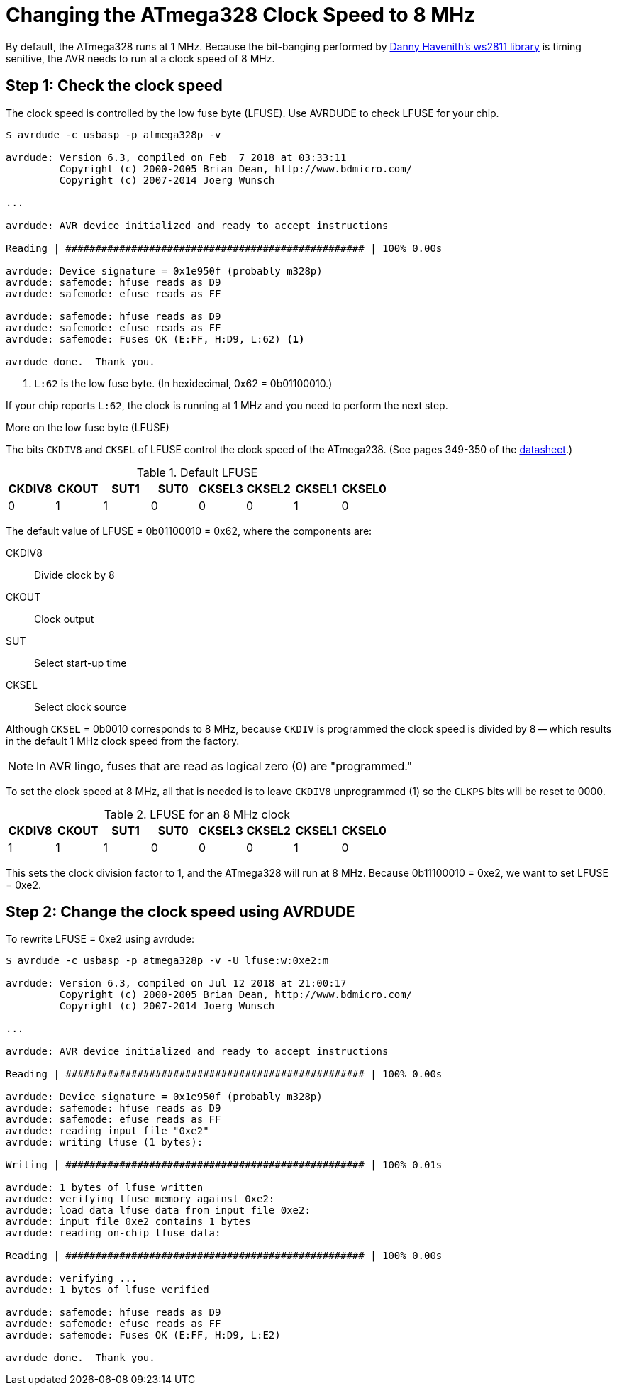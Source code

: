 = Changing the ATmega328 Clock Speed to 8 MHz
:ws2811: https://github.com/DannyHavenith/ws2811
:datasheet: http://ww1.microchip.com/downloads/en/devicedoc/atmel-42735-8-bit-avr-microcontroller-atmega328-328p_datasheet.pdf

By default, the ATmega328 runs at 1 MHz. Because the bit-banging
performed by {ws2811}[Danny Havenith's ws2811 library] is timing
senitive, the AVR needs to run at a clock speed of 8 MHz.

== Step 1: Check the clock speed

The clock speed is controlled by the low fuse byte (LFUSE). Use
AVRDUDE to check LFUSE for your chip.

[source, shell]
----
$ avrdude -c usbasp -p atmega328p -v

avrdude: Version 6.3, compiled on Feb  7 2018 at 03:33:11
         Copyright (c) 2000-2005 Brian Dean, http://www.bdmicro.com/
         Copyright (c) 2007-2014 Joerg Wunsch

...

avrdude: AVR device initialized and ready to accept instructions

Reading | ################################################## | 100% 0.00s

avrdude: Device signature = 0x1e950f (probably m328p)
avrdude: safemode: hfuse reads as D9
avrdude: safemode: efuse reads as FF

avrdude: safemode: hfuse reads as D9
avrdude: safemode: efuse reads as FF
avrdude: safemode: Fuses OK (E:FF, H:D9, L:62) <1>

avrdude done.  Thank you.
----
<1> `L:62` is the low fuse byte. (In hexidecimal, 0x62 = 0b01100010.)

If your chip reports `L:62`, the clock is running at 1 MHz and you
need to perform the next step.

.More on the low fuse byte (LFUSE)
****

The bits `CKDIV8` and `CKSEL` of LFUSE control the clock speed of the
ATmega238. (See pages 349-350 of the {datasheet}[datasheet].)

.Default LFUSE
[%header,cols=8]
|===
| CKDIV8 | CKOUT | SUT1 | SUT0 | CKSEL3 | CKSEL2 | CKSEL1 | CKSEL0
|      0 |     1 |    1 |    0 |      0 |      0 |      1 |      0
|===

The default value of LFUSE = 0b01100010 = 0x62, where the components
are:

CKDIV8::
Divide clock by 8

CKOUT::
Clock output

SUT::
Select start-up time

CKSEL::
Select clock source

Although `CKSEL` = 0b0010 corresponds to 8 MHz, because `CKDIV` is
programmed the clock speed is divided by 8 -- which results in the
default 1 MHz clock speed from the factory.

NOTE: In AVR lingo, fuses that are read as logical zero (0) are
"programmed."

To set the clock speed at 8 MHz, all that is needed is to leave
`CKDIV8` unprogrammed (1) so the `CLKPS` bits will be reset to 0000.

.LFUSE for an 8 MHz clock
[%header,cols=8]
|===
| CKDIV8 | CKOUT | SUT1 | SUT0 | CKSEL3 | CKSEL2 | CKSEL1 | CKSEL0
|      1 |     1 |    1 |    0 |      0 |      0 |      1 |      0
|===

This sets the clock division factor to 1, and the ATmega328 will run
at 8 MHz. Because 0b11100010 = 0xe2, we want to set LFUSE = 0xe2.
****

== Step 2: Change the clock speed using AVRDUDE

To rewrite LFUSE = 0xe2 using avrdude:

[source, shell]
----
$ avrdude -c usbasp -p atmega328p -v -U lfuse:w:0xe2:m

avrdude: Version 6.3, compiled on Jul 12 2018 at 21:00:17
         Copyright (c) 2000-2005 Brian Dean, http://www.bdmicro.com/
         Copyright (c) 2007-2014 Joerg Wunsch

...

avrdude: AVR device initialized and ready to accept instructions

Reading | ################################################## | 100% 0.00s

avrdude: Device signature = 0x1e950f (probably m328p)
avrdude: safemode: hfuse reads as D9
avrdude: safemode: efuse reads as FF
avrdude: reading input file "0xe2"
avrdude: writing lfuse (1 bytes):

Writing | ################################################## | 100% 0.01s

avrdude: 1 bytes of lfuse written
avrdude: verifying lfuse memory against 0xe2:
avrdude: load data lfuse data from input file 0xe2:
avrdude: input file 0xe2 contains 1 bytes
avrdude: reading on-chip lfuse data:

Reading | ################################################## | 100% 0.00s

avrdude: verifying ...
avrdude: 1 bytes of lfuse verified

avrdude: safemode: hfuse reads as D9
avrdude: safemode: efuse reads as FF
avrdude: safemode: Fuses OK (E:FF, H:D9, L:E2)

avrdude done.  Thank you.
----
